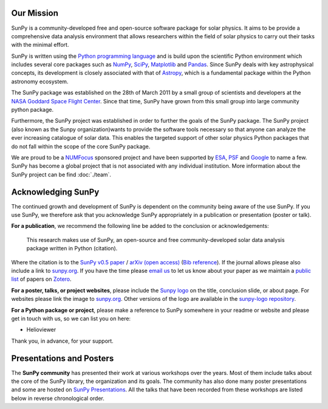 Our Mission
===========

..  card:: Nabil
    :github: nabobalis

SunPy is a community-developed free and open-source software package for solar physics.
It aims to be provide a comprehensive data analysis environment that allows researchers within the field of solar physics to carry out their tasks with the minimal effort.

SunPy is written using the `Python programming language`_ and is build upon the scientific Python environment which includes several core packages such as `NumPy`_, `SciPy`_, `Matplotlib`_ and `Pandas`_.
Since SunPy deals with key astrophysical concepts, its development is closely associated with that of `Astropy`_, which is a fundamental package within the Python astronomy ecosystem.

The SunPy package was established on the 28th of March 2011 by a small group of scientists and developers at the `NASA Goddard Space Flight Center`_.
Since that time, SunPy have grown from this small group into large community python package.

Furthermore, the SunPy project was established in order to further the goals of the SunPy package.
The SunPy project (also known as the Sunpy organization)wants to provide the software tools necessary so that anyone can analyze the ever increasing catalogue of solar data.
This enables the targeted support of other solar physics Python packages that do not fall within the scope of the core SunPy package.

We are proud to be a `NUMFocus`_ sponsored project and have been supported by `ESA`_, `PSF`_ and `Google`_ to name a few.
SunPy has become a global project that is not associated with any individual institution.
More information about the SunPy project can be find :doc:`./team`.

.. _Python programming language: https://www.python.org/
.. _NumPy: http://www.numpy.org/
.. _SciPy: https://www.scipy.org/
.. _Matplotlib: http://matplotlib.org/
.. _Pandas: http://pandas.pydata.org/
.. _Astropy: http://www.astropy.org/
.. _NASA Goddard Space Flight Center: https://www.nasa.gov/centers/goddard/home/
.. _NUMFocus: http://www.numfocus.org/open-source-projects.html
.. _ESA: http://sophia.estec.esa.int/socis/
.. _PSF: https://www.python.org/psf/
.. _Google: https://developers.google.com/open-source/gsoc/

Acknowledging SunPy
===================

The continued growth and development of SunPy is dependent on the community being aware of the use SunPy.
If you use SunPy, we therefore ask that you acknowledge SunPy appropriately in a publication or presentation (poster or talk).

**For a publication**, we recommend the following line be added to the conclusion or acknowledgements:

    This research makes use of SunPy, an open-source and free community-developed solar data analysis package written in Python (citation).

Where the citation is to the `SunPy v0.5 paper`_ / `arXiv (open access)`_ (`Bib reference`_).
If the journal allows please also include a link to `sunpy.org`_.
If you have the time please `email us`_ to let us know about your paper as we maintain a `public list`_ of papers on `Zotero`_.

**For a poster, talks, or project websites**, please include the `Sunpy logo`_ on the title, conclusion slide, or about page.
For websites please link the image to `sunpy.org`_.
Other versions of the logo are available in the `sunpy-logo repository`_.

**For a Python package or project**, please make a reference to SunPy somewhere in your readme or website and please get in touch with us, so we can list you on here:

- Helioviewer

Thank you, in advance, for your support.

.. _SunPy v0.5 paper: https://iopscience.iop.org/article/10.1088/1749-4699/8/1/014009
.. _arXiv (open access): http://arxiv.org/abs/1505.02563
.. _Bib reference: _static/sunpy2015.bib
.. _sunpy.org: http://sunpy.org/
.. _email us: sunpy@googlegroups.com
.. _Zotero: https://www.zotero.org/
.. _public list: https://www.zotero.org/groups/sunpy_-_python_for_solar_physicists
.. _Sunpy logo: https://github.com/sunpy/sunpy-logo/blob/master/sunpy_logo_portrait_powered.svg
.. _sunpy-logo repository: https://github.com/sunpy/sunpy-logo/

Presentations and Posters
=========================

The **SunPy community** has presented their work at various workshops over the years.
Most of them include talks about the core of the SunPy library, the organization and its goals.
The community has also done many poster presentations and some are hosted on `SunPy Presentations`_.
All the talks that have been recorded from these workshops are listed below in reverse chronological order.

.. _SunPy Presentations: https://github.com/sunpy/presentations

.. raw:: html

    <div style="position: relative; padding-bottom: 56.25%; height: 0; overflow: hidden; max-width: 100%; height: auto;">
        <iframe src="https://www.youtube.com/embed/3HYEr4NdziQ" frameborder="0" allowfullscreen style="position: absolute; top: 0; left: 0; width: 100%; height: 100%;"></iframe>
    </div>
    <div style="position: relative; padding-bottom: 56.25%; height: 0; overflow: hidden; max-width: 100%; height: auto;">
        <iframe src="https://www.youtube.com/embed/-Lfz3kBjEyY" frameborder="0" allowfullscreen style="position: absolute; top: 0; left: 0; width: 100%; height: 100%;"></iframe>
    </div>
    <div style="position: relative; padding-bottom: 56.25%; height: 0; overflow: hidden; max-width: 100%; height: auto;">
        <iframe src="https://www.youtube.com/embed/1KdeO-lZ2dQ" frameborder="0" allowfullscreen style="position: absolute; top: 0; left: 0; width: 100%; height: 100%;"></iframe>
    </div>
    <div style="position: relative; padding-bottom: 56.25%; height: 0; overflow: hidden; max-width: 100%; height: auto;">
        <iframe src="https://www.youtube.com/embed/bXPPTCkaVu8" frameborder="0" allowfullscreen style="position: absolute; top: 0; left: 0; width: 100%; height: 100%;"></iframe>
    </div>
